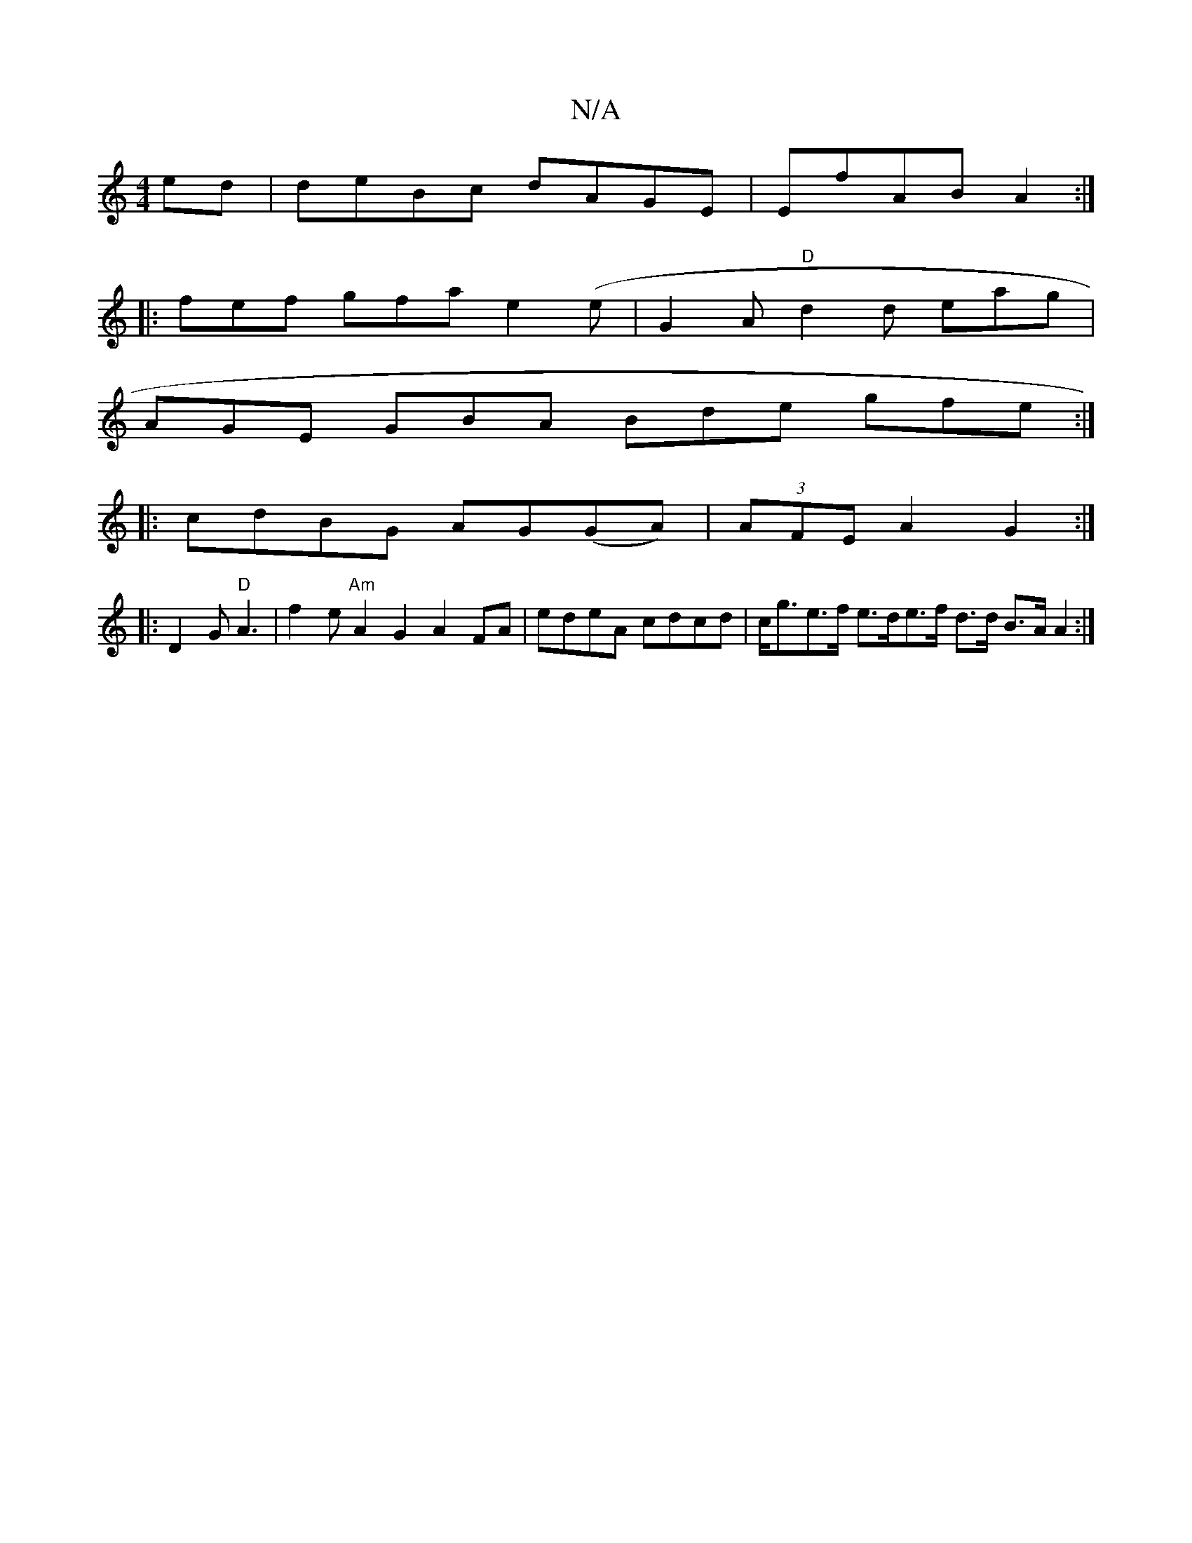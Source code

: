 X:1
T:N/A
M:4/4
R:N/A
K:Cmajor
2 ed | deBc dAGE | EfAB A2 :|
|: fef gfa e2 (e|G2A "D"d2d eag |
AGE GBA Bde gfe:|
|:cdBG AG(GA) | (3AFE A2 G2 :|
|: D2 G "D"A3 | f2e "Am"A2G2 A2FA | edeA cdcd | c<ge>f e>de>f  d>d B>A A2 :|

|: B2 G d
